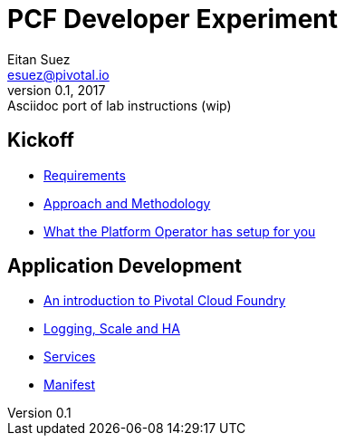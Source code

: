 = PCF Developer Experiment
Eitan Suez <esuez@pivotal.io>
v0.1, 2017:  Asciidoc port of lab instructions (wip)
:linkcss:

== Kickoff

- link:requirements{outfilesuffix}[Requirements^]
- link:approach{outfilesuffix}[Approach and Methodology^]
- link:platform-operator-setup{outfilesuffix}[What the Platform Operator has setup for you^]

== Application Development

- link:push-to-the-cloud{outfilesuffix}[An introduction to Pivotal Cloud Foundry^]
- link:log-scale-ha{outfilesuffix}[Logging, Scale and HA^]
- link:services{outfilesuffix}[Services^]
- link:manifest{outfilesuffix}[Manifest^]
